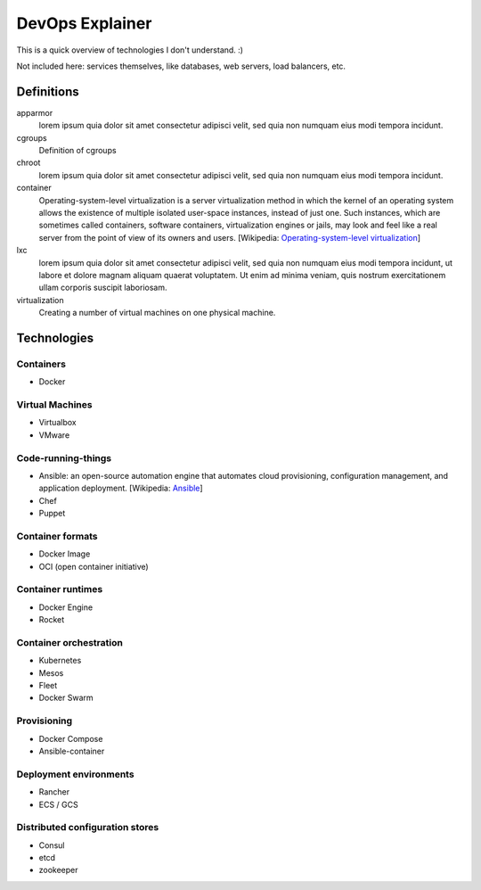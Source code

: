 ################
DevOps Explainer
################

This is a quick overview of technologies I don't understand. :)

Not included here: services themselves, like databases, web servers, load
balancers, etc.

Definitions
===========

apparmor
  lorem ipsum quia dolor sit amet consectetur adipisci velit, sed quia non
  numquam eius modi tempora incidunt. 

cgroups
  Definition of cgroups

chroot
  lorem ipsum quia dolor sit amet consectetur adipisci velit, sed quia non
  numquam eius modi tempora incidunt. 

container
  Operating-system-level virtualization is a server virtualization method in which the kernel of an operating system allows the existence of multiple isolated user-space instances, instead of just one. Such instances, which are sometimes called containers, software containers, virtualization engines or jails, may look and feel like a real server from the point of view of its owners and users. [Wikipedia: `Operating-system-level virtualization <https://en.wikipedia.org/wiki/Operating-system-level_virtualization>`_]

lxc
  lorem ipsum quia dolor sit amet consectetur adipisci velit, sed quia non
  numquam eius modi tempora incidunt, ut labore et dolore magnam aliquam
  quaerat voluptatem. Ut enim ad minima veniam, quis nostrum exercitationem
  ullam corporis suscipit laboriosam. 

virtualization
  Creating a number of virtual machines on one physical machine.


Technologies
============


Containers
----------


* Docker


Virtual Machines
----------------

* Virtualbox
* VMware


Code-running-things
-------------------

* Ansible: an open-source automation engine that automates cloud provisioning, configuration management, and application deployment. [Wikipedia: `Ansible <https://en.wikipedia.org/wiki/Ansible_(software)>`_]

* Chef
* Puppet


Container formats
-----------------

* Docker Image
* OCI (open container initiative)


Container runtimes
------------------

* Docker Engine
* Rocket


Container orchestration
-----------------------

* Kubernetes
* Mesos
* Fleet
* Docker Swarm


Provisioning
------------

* Docker Compose
* Ansible-container


Deployment environments
-----------------------

* Rancher
* ECS / GCS


Distributed configuration stores
--------------------------------

* Consul
* etcd
* zookeeper
